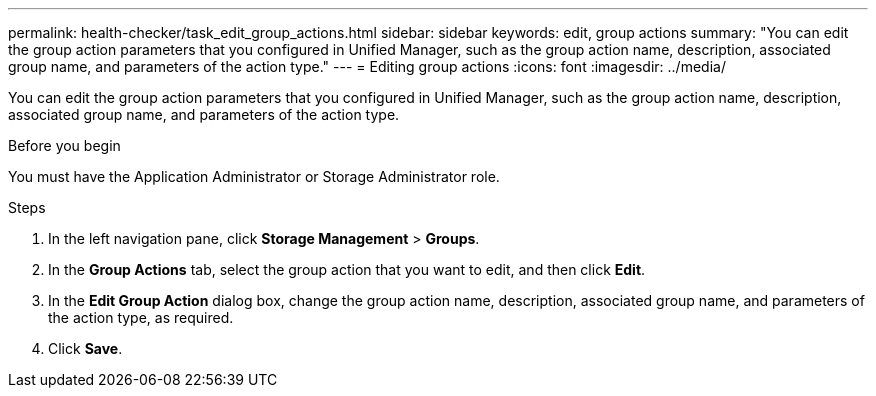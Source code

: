 ---
permalink: health-checker/task_edit_group_actions.html
sidebar: sidebar
keywords: edit, group actions
summary: "You can edit the group action parameters that you configured in Unified Manager, such as the group action name, description, associated group name, and parameters of the action type."
---
= Editing group actions
:icons: font
:imagesdir: ../media/

[.lead]
You can edit the group action parameters that you configured in Unified Manager, such as the group action name, description, associated group name, and parameters of the action type.

.Before you begin

You must have the Application Administrator or Storage Administrator role.

.Steps
. In the left navigation pane, click *Storage Management* > *Groups*.
. In the *Group Actions* tab, select the group action that you want to edit, and then click *Edit*.
. In the *Edit Group Action* dialog box, change the group action name, description, associated group name, and parameters of the action type, as required.
. Click *Save*.
